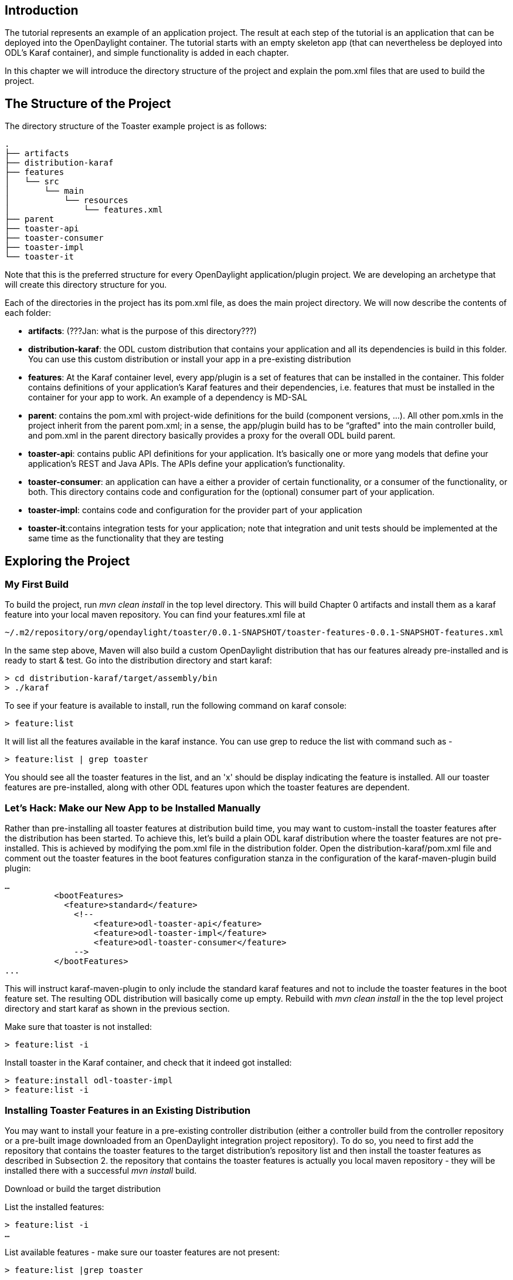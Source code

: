 [[introduction]]
== Introduction

The tutorial represents an example of an application project. The result
at each step of the tutorial is an application that can be deployed into
the OpenDaylight container. The tutorial starts with an empty skeleton
app (that can nevertheless be deployed into ODL's Karaf container), and
simple functionality is added in each chapter.

In this chapter we will introduce the directory structure of the project
and explain the pom.xml files that are used to build the project.

[[the-structure-of-the-project]]
== The Structure of the Project

The directory structure of the Toaster example project is as follows:

--------------------------------
.
├── artifacts
├── distribution-karaf
├── features
│   └── src
│       └── main
│           └── resources
│               └── features.xml
├── parent
├── toaster-api
├── toaster-consumer
├── toaster-impl
└── toaster-it
--------------------------------

Note that this is the preferred structure for every OpenDaylight
application/plugin project. We are developing an archetype that will
create this directory structure for you.

Each of the directories in the project has its pom.xml file, as does the
main project directory. We will now describe the contents of each
folder:

* *artifacts*: (???Jan: what is the purpose of this directory???)
* *distribution-karaf*: the ODL custom distribution that contains your
application and all its dependencies is build in this folder. You can
use this custom distribution or install your app in a pre-existing
distribution
* *features*: At the Karaf container level, every app/plugin is a set of
features that can be installed in the container. This folder contains
definitions of your application’s Karaf features and their dependencies,
i.e. features that must be installed in the container for your app to
work. An example of a dependency is MD-SAL
* *parent*: contains the pom.xml with project-wide definitions for the
build (component versions, …). All other pom.xmls in the project inherit
from the parent pom.xml; in a sense, the app/plugin build has to be
“grafted" into the main controller build, and pom.xml in the parent
directory basically provides a proxy for the overall ODL build parent.
* *toaster-api*: contains public API definitions for your application.
It’s basically one or more yang models that define your application's
REST and Java APIs. The APIs define your application’s functionality.
* *toaster-consumer*: an application can have a either a provider of
certain functionality, or a consumer of the functionality, or both. This
directory contains code and configuration for the (optional) consumer
part of your application.
* *toaster-impl*: contains code and configuration for the provider part
of your application
* *toaster-it*:contains integration tests for your application; note
that integration and unit tests should be implemented at the same time
as the functionality that they are testing

[[exploring-the-project]]
== Exploring the Project

[[my-first-build]]
=== My First Build

To build the project, run _mvn clean install_ in the top level
directory. This will build Chapter 0 artifacts and install them as a
karaf feature into your local maven repository. You can find your
features.xml file at

-----------------------------------------------------------------------------------------------------
~/.m2/repository/org/opendaylight/toaster/0.0.1-SNAPSHOT/toaster-features-0.0.1-SNAPSHOT-features.xml
-----------------------------------------------------------------------------------------------------

In the same step above, Maven will also build a custom OpenDaylight
distribution that has our features already pre-installed and is ready to
start & test. Go into the distribution directory and start karaf:

-------------------------------------------
> cd distribution-karaf/target/assembly/bin
> ./karaf
-------------------------------------------

To see if your feature is available to install, run the following
command on karaf console:

--------------
> feature:list
--------------

It will list all the features available in the karaf instance. You can
use grep to reduce the list with command such as -

-----------------------------
> feature:list | grep toaster
-----------------------------

You should see all the toaster features in the list, and an 'x' should
be display indicating the feature is installed. All our toaster features
are pre-installed, along with other ODL features upon which the toaster
features are dependent.

[[lets-hack-make-our-new-app-to-be-installed-manually]]
=== Let's Hack: Make our New App to be Installed Manually

Rather than pre-installing all toaster features at distribution build
time, you may want to custom-install the toaster features after the
distribution has been started. To achieve this, let's build a plain ODL
karaf distribution where the toaster features are not pre-installed.
This is achieved by modifying the pom.xml file in the distribution
folder. Open the distribution-karaf/pom.xml file and comment out the
toaster features in the boot features configuration stanza in the
configuration of the karaf-maven-plugin build plugin:

---------------------------------------------------------
…
          <bootFeatures>
            <feature>standard</feature>
              <!--
                  <feature>odl-toaster-api</feature>
                  <feature>odl-toaster-impl</feature>
                  <feature>odl-toaster-consumer</feature>
              -->
          </bootFeatures>
...
---------------------------------------------------------

This will instruct karaf-maven-plugin to only include the standard karaf
features and not to include the toaster features in the boot feature
set. The resulting ODL distribution will basically come up empty.
Rebuild with _mvn clean install_ in the the top level project directory
and start karaf as shown in the previous section.

Make sure that toaster is not installed:

-----------------
> feature:list -i
-----------------

Install toaster in the Karaf container, and check that it indeed got
installed:

----------------------------------
> feature:install odl-toaster-impl
> feature:list -i
----------------------------------

[[installing-toaster-features-in-an-existing-distribution]]
=== Installing Toaster Features in an Existing Distribution

You may want to install your feature in a pre-existing controller
distribution (either a controller build from the controller repository
or a pre-built image downloaded from an OpenDaylight integration project
repository). To do so, you need to first add the repository that
contains the toaster features to the target distribution’s repository
list and then install the toaster features as described in Subsection 2.
the repository that contains the toaster features is actually you local
maven repository - they will be installed there with a successful _mvn
install_ build.

Download or build the target distribution

List the installed features:

-----------------
> feature:list -i
…
-----------------

List available features - make sure our toaster features are not
present:

----------------------------
> feature:list |grep toaster
...
----------------------------

Add the repo with our toaster features to the target repo:

---------------------------------------------------------------------------------------------
> feature:repo-add mvn:org.opendaylight.toaster/features-toaster/0.0.1-SNAPSHOT/xml/features 
> feature:list |grep toaster
…
---------------------------------------------------------------------------------------------

Finally, install the toaster-impl feature and verify that it is indeed
installed.

----------------------------------
> feature:install odl-toaster-impl
> feature:list -i
…
----------------------------------
